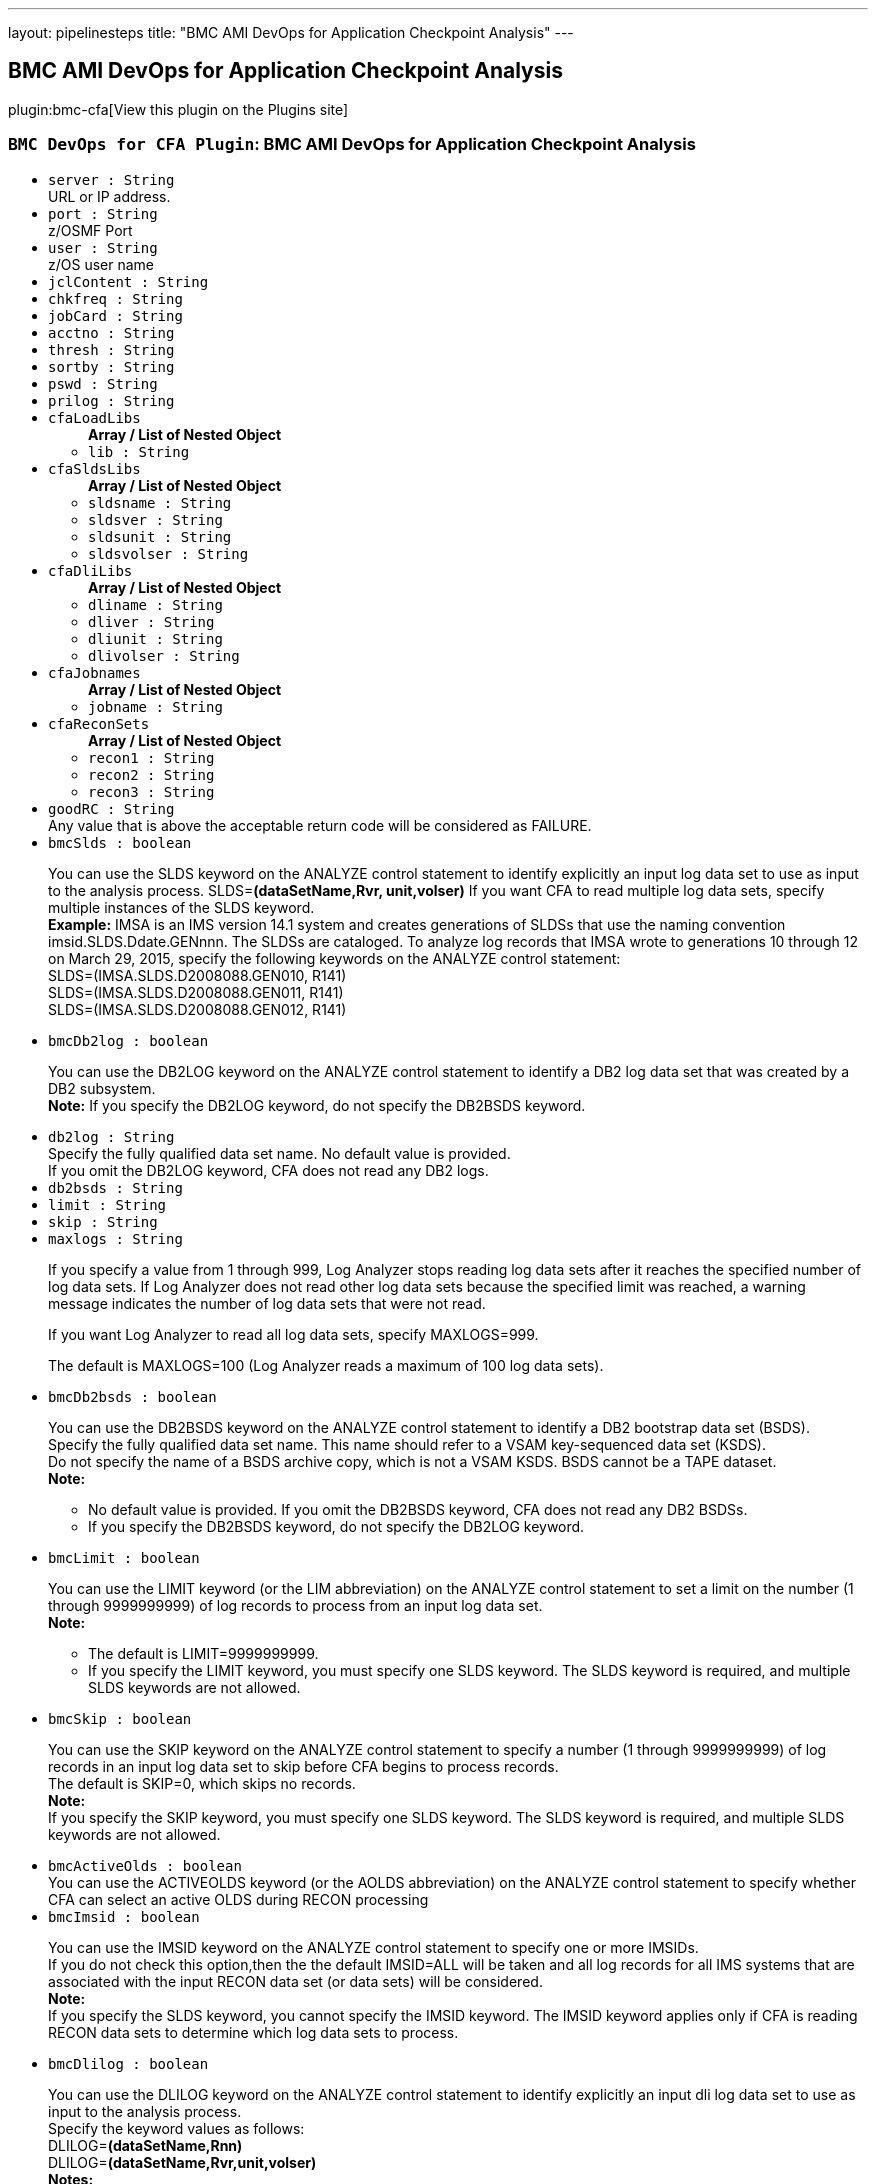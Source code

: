 ---
layout: pipelinesteps
title: "BMC AMI DevOps for Application Checkpoint Analysis"
---

:notitle:
:description:
:author:
:email: jenkinsci-users@googlegroups.com
:sectanchors:
:toc: left
:compat-mode!:

== BMC AMI DevOps for Application Checkpoint Analysis

plugin:bmc-cfa[View this plugin on the Plugins site]

=== `BMC DevOps for CFA Plugin`: BMC AMI DevOps for Application Checkpoint Analysis
++++
<ul><li><code>server : String</code>
<div><div>
 URL or IP address.
</div></div>

</li>
<li><code>port : String</code>
<div><div>
 z/OSMF Port
</div></div>

</li>
<li><code>user : String</code>
<div><div>
 z/OS user name
</div></div>

</li>
<li><code>jclContent : String</code>
</li>
<li><code>chkfreq : String</code>
</li>
<li><code>jobCard : String</code>
</li>
<li><code>acctno : String</code>
</li>
<li><code>thresh : String</code>
</li>
<li><code>sortby : String</code>
</li>
<li><code>pswd : String</code>
</li>
<li><code>prilog : String</code>
</li>
<li><code>cfaLoadLibs</code>
<ul><b>Array / List of Nested Object</b>
<li><code>lib : String</code>
</li>
</ul></li>
<li><code>cfaSldsLibs</code>
<ul><b>Array / List of Nested Object</b>
<li><code>sldsname : String</code>
</li>
<li><code>sldsver : String</code>
</li>
<li><code>sldsunit : String</code>
</li>
<li><code>sldsvolser : String</code>
</li>
</ul></li>
<li><code>cfaDliLibs</code>
<ul><b>Array / List of Nested Object</b>
<li><code>dliname : String</code>
</li>
<li><code>dliver : String</code>
</li>
<li><code>dliunit : String</code>
</li>
<li><code>dlivolser : String</code>
</li>
</ul></li>
<li><code>cfaJobnames</code>
<ul><b>Array / List of Nested Object</b>
<li><code>jobname : String</code>
</li>
</ul></li>
<li><code>cfaReconSets</code>
<ul><b>Array / List of Nested Object</b>
<li><code>recon1 : String</code>
</li>
<li><code>recon2 : String</code>
</li>
<li><code>recon3 : String</code>
</li>
</ul></li>
<li><code>goodRC : String</code>
<div><div>
 Any value that is above the acceptable return code will be considered as FAILURE.
</div></div>

</li>
<li><code>bmcSlds : boolean</code>
<div><div>
 <p>You can use the SLDS keyword on the ANALYZE control statement to identify explicitly an input log data set to use as input to the analysis process. SLDS=<b>(dataSetName,Rvr, unit,volser)</b> If you want CFA to read multiple log data sets, specify multiple instances of the SLDS keyword. <br><b>Example:</b> IMSA is an IMS version 14.1 system and creates generations of SLDSs that use the naming convention imsid.SLDS.Ddate.GENnnn. The SLDSs are cataloged. To analyze log records that IMSA wrote to generations 10 through 12 on March 29, 2015, specify the following keywords on the ANALYZE control statement:<br>
   SLDS=(IMSA.SLDS.D2008088.GEN010, R141)<br>
   SLDS=(IMSA.SLDS.D2008088.GEN011, R141)<br>
   SLDS=(IMSA.SLDS.D2008088.GEN012, R141)<br></p>
</div></div>

</li>
<li><code>bmcDb2log : boolean</code>
<div><div>
 <p>You can use the DB2LOG keyword on the ANALYZE control statement to identify a DB2 log data set that was created by a DB2 subsystem. <br><b>Note:</b> If you specify the DB2LOG keyword, do not specify the DB2BSDS keyword.</p>
</div></div>

</li>
<li><code>db2log : String</code>
<div><div>
 Specify the fully qualified data set name. No default value is provided. 
 <br>
  If you omit the DB2LOG keyword, CFA does not read any DB2 logs.
</div></div>

</li>
<li><code>db2bsds : String</code>
</li>
<li><code>limit : String</code>
</li>
<li><code>skip : String</code>
</li>
<li><code>maxlogs : String</code>
<div><p>If you specify a value from 1 through 999, Log Analyzer&nbsp;stops reading log data sets after it reaches the specified number of log data sets. If Log Analyzer&nbsp;does not read other log data sets because the specified limit was reached, a warning message indicates the number of log data sets that were not read.</p>
<p>If you want Log Analyzer to read all log data sets, specify MAXLOGS=999.</p>
<p>The default is MAXLOGS=100 (Log Analyzer reads a maximum of 100 log data sets).</p></div>

</li>
<li><code>bmcDb2bsds : boolean</code>
<div><div>
 <p>You can use the DB2BSDS keyword on the ANALYZE control statement to identify a DB2 bootstrap data set (BSDS). <br>
   Specify the fully qualified data set name. This name should refer to a VSAM key-sequenced data set (KSDS). <br>
   Do not specify the name of a BSDS archive copy, which is not a VSAM KSDS. BSDS cannot be a TAPE dataset. <br><b>Note:</b></p>
 <ul>
  <li>No default value is provided. If you omit the DB2BSDS keyword, CFA does not read any DB2 BSDSs.</li>
  <li>If you specify the DB2BSDS keyword, do not specify the DB2LOG keyword.</li>
 </ul>
 <p></p>
</div></div>

</li>
<li><code>bmcLimit : boolean</code>
<div><div>
 <p>You can use the LIMIT keyword (or the LIM abbreviation) on the ANALYZE control statement to set a limit on the number (1 through 9999999999) of log records to process from an input log data set. <br><b>Note:</b></p>
 <ul>
  <li>The default is LIMIT=9999999999.</li>
  <li>If you specify the LIMIT keyword, you must specify one SLDS keyword. The SLDS keyword is required, and multiple SLDS keywords are not allowed.</li>
 </ul>
 <p></p>
</div></div>

</li>
<li><code>bmcSkip : boolean</code>
<div><div>
 <p>You can use the SKIP keyword on the ANALYZE control statement to specify a number (1 through 9999999999) of log records in an input log data set to skip before CFA begins to process records. <br>
   The default is SKIP=0, which skips no records. <br><b>Note:</b> <br>
   If you specify the SKIP keyword, you must specify one SLDS keyword. The SLDS keyword is required, and multiple SLDS keywords are not allowed.</p>
</div></div>

</li>
<li><code>bmcActiveOlds : boolean</code>
<div><div>
 You can use the ACTIVEOLDS keyword (or the AOLDS abbreviation) on the ANALYZE control statement to specify whether CFA can select an active OLDS during RECON processing
</div></div>

</li>
<li><code>bmcImsid : boolean</code>
<div><div>
 <p>You can use the IMSID keyword on the ANALYZE control statement to specify one or more IMSIDs. <br>
   If you do not check this option,then the the default IMSID=ALL will be taken and all log records for all IMS systems that are associated with the input RECON data set (or data sets) will be considered. <br><b>Note:</b> <br>
   If you specify the SLDS keyword, you cannot specify the IMSID keyword. The IMSID keyword applies only if CFA is reading RECON data sets to determine which log data sets to process.</p>
</div></div>

</li>
<li><code>bmcDlilog : boolean</code>
<div><div>
 <p>You can use the DLILOG keyword on the ANALYZE control statement to identify explicitly an input dli log data set to use as input to the analysis process. <br>
   Specify the keyword values as follows: <br>
   DLILOG=<b>(dataSetName,Rnn)</b> <br>
   DLILOG=<b>(dataSetName,Rvr,unit,volser)</b> <br><b>Notes:</b></p>
 <ul>
  <li>This keyword is used only for the APPCHECK report.</li>
  <li>The DLILOG datasets that are processed for the APPCHECK report for DLI are the DLI logs created by using the DLI batch job that uses the //IEFRDER DD statement. For more information about //IEFRDER DD, refer to the IBM IMS Program Restart Facility for z/OS documentation.</li>
  <p></p>
 </ul>
</div></div>

</li>
<li><code>bmcMaxlogs : boolean</code>
<div><div>
 <div>
  You can use the MAXLOGS keyword (or the MAXL abbreviation) on the ANALYZE control statement to control the number of log data sets that Log Analyzer&nbsp;processes.
 </div>
 <p>Use this keyword when you are using implicit specification of log data sets and Log Analyzer&nbsp;is reading RECON data sets to determine which log data sets to process. In this case, the number of log data sets to be processed is unknown. The MAXLOGS keyword can help you prevent a problem that could result from processing an excessive number of log data sets.</p>
 <p>The MAXLOGS keyword works differently, depending on how you specify the value:</p>
</div></div>

</li>
<li><code>bmcJobname : boolean</code>
<div><div>
 <p>You can use the JOBNAME keyword on the ANALYZE control statement to specify one or more JOBNAMEs. Each JOBNAME (one to eight characters) identifies a Job name. Log Analyzer uses the JOBNAME when determining which dli log data sets to use as input. <br>
   To process log records for all Job names that are associated with the input RECON data set (or data sets), specify JOBNAME=ALL. <br>
   If you omit the JOBNAME sub-keyword, Log Analyzer uses the default value ALL. <br><b>Note:</b></p>
 <ul>
  <li>If you specify the DLILOGS keyword, you cannot specify the JOBNAME keyword. The JOBNAME keyword applies only if Log Analyzer is reading RECON data sets to determine which log data sets to process.</li>
  <li>Log Analyzer will process all the jobs in the DLILOGs that get selected by the JOBNAME filter.</li>
  <li>To later filter the report by job name, use the JOB sub-keyword of the APPCHECK report.</li>
 </ul>
 <p></p>
</div></div>

</li>
<li><code>cfaImsids</code>
<ul><b>Array / List of Nested Object</b>
<li><code>imsid : String</code>
</li>
</ul></li>
<li><code>bmcRecon : boolean</code>
<div><div>
 <p>You can use the RECON keyword on the ANALYZE control statement to specify the names of a set of RECON data sets to examine during the CFA job.</p>
 <p>If you want CFA to examine multiple sets of RECON data sets, you must specify each set with a separate RECON keyword.</p>
 <p>If you specify the RECON keyword, your user ID must have Security Access Facility (SAF) READ access to the RECON data sets.</p>
 <p>You can specify from one to three data set names. One of the specified data set names must be designated as COPY1 by IMS.</p>
 <p><b>Example:</b><br>
   The RECON data sets for the IMSA system are named IMSA.RECON1 and IMSA.RECON2, and the RECON data sets for the IMSB system are named IMSB.RECON1 and IMSB.RECON2. To examine IMSA and IMSB RECON data sets in the CFA job, specify the following keywords on the ANALYZE control statement: <br>
   RECON=(IMSA.RECON1, IMSA.RECON2) <br>
   RECON=(IMSB.RECON1, IMSB.RECON2) <br><b>Note:</b> <br>
   If you specify the RECON keyword, you must specify the INTERVAL control statement with a START time value and a STOP time value.</p>
</div></div>

</li>
<li><code>bmcTimezone : boolean</code>
<div><div>
 You can use the TIMEZONE keyword on the ANALYZE control statement to specify how time values are interpreted when you are specifying time input values and when CFA is displaying time values in reports and on panels. 
 <br><b>Note:</b>
 <br>
  The default is TIMEZONE=LOCAL.
</div></div>

</li>
<li><code>bmcStartInterval : boolean</code>
<div><div>
 <p>You can use the START keyword on the INTERVAL control statement for the following purposes:</p>
 <ul>
  <li>Specify the beginning a range of log records to identify as candidates for the record selection process.</li>
  <li>Control the beginning of range of log data sets to allocate from RECON information.</li>
  <li>Reduce the overall number of log records that are selected from input SLDS or extract files.</li>
 </ul>
 <p></p>
</div></div>

</li>
<li><code>bmcStopInterval : boolean</code>
<div><div>
 <p>You can use the STOP keyword on the INTERVAL control statement for the following purposes: <br>
   � Specify the end of a range of log records to identify as candidates for the record selection process <br>
   � Control the end of range of log data sets to allocate from RECON information <br>
   � Reduce the overall number of log records that are selected from input SLDS or extract files</p>
 <p></p>
</div></div>

</li>
<li><code>start</code>
<ul><b>Nested Object</b>
<li><code>value : String</code>
</li>
<li><code>startDate : String</code>
</li>
<li><code>startlogSeq : String</code>
</li>
</ul></li>
<li><code>stop</code>
<ul><b>Nested Object</b>
<li><code>value : String</code>
</li>
<li><code>stopDate : String</code>
</li>
<li><code>stoplogSeq : String</code>
</li>
</ul></li>
<li><code>tz</code>
<ul><b>Nested Object</b>
<li><code>value : String</code>
</li>
<li><code>timezoneoffset : String</code>
</li>
</ul></li>
<li><code>jobInclude : String</code>
</li>
<li><code>jobExclude : String</code>
</li>
<li><code>psbInclude : String</code>
</li>
<li><code>psbExclude : String</code>
</li>
<li><code>maxlogsRc : String</code>
<div><p>If you specify a value from 1 through 999 followed by literal R and a return code (08 through 99), Log Analyzer issues the specified return code and terminates the job step if more than the specified number of log data sets would be read. Log Analyzer issues the return code at the conclusion of the RECON analysis phase without reading any input log data sets.</p>
<p><b>Example:</b></p>
<p>If you want Log Analyzer to issue return code 16 and terminate the job step if more than 10 log data sets would be read, specify the following keyword on the ANALYZE control statement:</p>
<p>MAXLOGS=(10,R16)</p></div>

</li>
<li><code>maxlogsAbend : String</code>
<div><p>If you specify a value from 1 through 999 followed by an abend code (1 through 4095), Log Analyzer issues a user abend code and terminates the job step if more than the specified number of log data sets would be read. Log Analyzer issues the user abend at the conclusion of the RECON analysis phase without reading any input log data sets.</p>
<p><b>Example:</b></p>
<p>If you want Log Analyzer to issue a user abend, with abend code U4000, if more than 120 log data sets would be read, specify the following keyword on the ANALYZE control statement:</p>
<p>MAXLOGS=(120,4000)</p></div>

</li>
<li><code>bmcJobInc : boolean</code>
<div><div>
 This OPTION includes information for BMP jobs with the specified job names and omits information for all other jobs that CFA finds in the input logs.
</div></div>

</li>
<li><code>bmcJobExc : boolean</code>
<div><div>
 This OPTION omits information for BMP jobs with the specified job names and includes information for all other jobs that CFA finds in the input logs. For jobName, specify the name of each job to include or exclude. You can specify multiple names (separated by commas). You can use wildcards (* and %)
</div></div>

</li>
<li><code>bmcPsbInc : boolean</code>
<div><div>
 This OPTION includes information for BMP jobs with the specified PSB names and omits information for all other BMP jobs that CFA finds in the input logs
</div></div>

</li>
<li><code>bmcPsbExc : boolean</code>
<div><div>
 This OPTION omits information for BMP jobs with the specified PSB names and includes information for all other BMP jobs that CFA finds in the input logs. For psbName, specify the name of each PSB to include or exclude. You can specify multiple names (separated by commas). You can use wildcards (* and %)
</div></div>

</li>
<li><code>bmcChkfreq : boolean</code>
<div><div>
 You can use the CHKFREQ subkeyword in an APPCHECK expression to filter the information in the Application Checkpoint report, based on checkpoint frequency.
</div></div>

</li>
<li><code>bmcThresh : boolean</code>
<div><div>
 You can use the THRESH subkeyword in an APPCHECK expression to specify the time unit to use for the threshold value in a checkpoint frequency filter. Valid values are MIN (minutes) and SEC (seconds). If you omit the THRESH subkeyword, CFA uses the default value MIN.
</div></div>

</li>
<li><code>bmcPrilog : boolean</code>
<div><div>
 <p>You can use the PRILOG keyword on the ANALYZE control statement to specify the logs type associated with the input RECON data set (or data sets) to use as input to the analysis process. <br>
   You can select one of the following values:</p>
 <ul>
  <li><b>SLDS</b> - Process SLDS associated with the input RECON data set (or data sets).</li>
  <li><b>DLI</b> - Process DLI datasets associated with the input RECON data set (or data sets).</li>
  <li><b>BOTH</b> - Process SLDS and DLI datasets associated with the input RECON data set (or data sets).</li>
 </ul><b>Note:</b>
 <ul>
  <li>If you omit the PRILOG option, Log Analyzer uses the default value SLDS.</li>
  <li>If you select the SLDS keyword, you cannot specify the PRILOG keyword. The PRILOG keyword applies only if CFA is reading RECON data sets to determine which log data sets to process.</li>
 </ul>
 <p></p>
</div></div>

</li>
<li><code>bmcAppcheck : boolean</code>
<div><div>
 You can use the APPCHECK keyword on the REPORTS control statement to control production of the Application Checkpoint report.
</div></div>

</li>
<li><code>bmcAll : boolean</code>
<div><div>
 To produce the Application Checkpoint report with default filters, specify APPCHECK=ALL. With this keyword, CFA includes all batch message processing (BMP) jobs that are found in the input logs, and does not filter the information by checkpoint frequency.
</div></div>

</li>
<li><code>bmcLsec : boolean</code>
<div><div>
 You can use the LSEC subkeyword in an APPCHECK expression to display the LUOW information with job duration of less than a second for jobs in the Application Checkpoint report.
</div></div>

</li>
<li><code>chkfreqval : String</code>
</li>
<li><code>bmcPlanInc : boolean</code>
<div><div>
 This OPTION includes information for batch jobs with the specified Plan names and omits information for all other batch jobs that CFA finds in the input logs.
</div></div>

</li>
<li><code>planInclude : String</code>
</li>
<li><code>bmcPlanExc : boolean</code>
<div><div>
 This OPTION omits information for batch jobs with the specified Plan names and includes information for all other batch jobs that CFA finds in the input logs. For PlanName, specify the name of each Plan to include or exclude. You can specify multiple names (separated by commas). You can use wildcards (* and %).
</div></div>

</li>
<li><code>planExclude : String</code>
</li>
<li><code>bmcSortby : boolean</code>
<div><div>
 You can use the SORTBY subkeyword in an APPCHECK expression to sort the information in the Application Checkpoint report, based on either checkpoint frequency or start time.
</div></div>

</li>
<li><code>bmcCsv : boolean</code>
<div><div>
 You can use the CSVRPT subkeyword to create output file in CSV form. Log Analyzer writes the CSV reports to SYSOUT-type data sets.
</div></div>

</li>
<li><code>bmcFullreport : boolean</code>
<div><div>
 View Full report shows CSV file in MS excel application.
</div></div>

</li>
</ul>


++++

